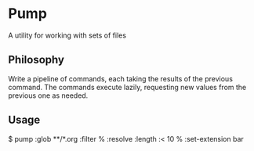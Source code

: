 * Pump

A utility for working with sets of files

** Philosophy

Write a pipeline of commands, each taking the results of the previous command.
The commands execute lazily, requesting new values from the previous one as needed.

** Usage

$ pump :glob **/*.org :filter % :resolve :length :< 10 % :set-extension bar
